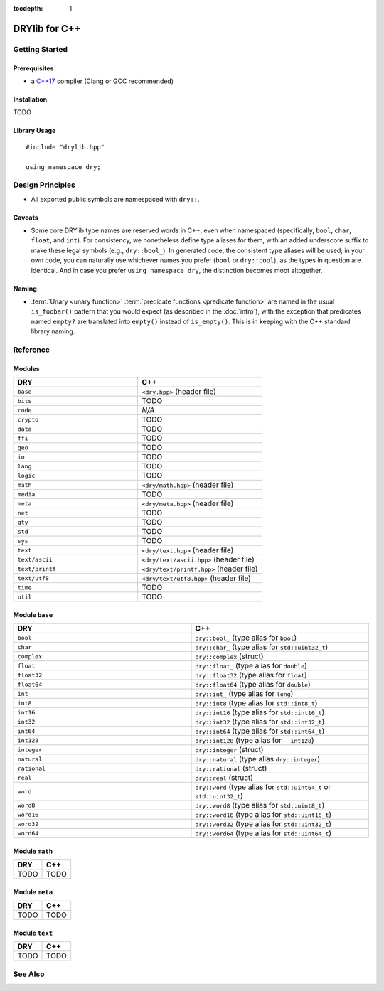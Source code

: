 :tocdepth: 1

.. index:: pair: C++; language
.. highlight:: c++

**************
DRYlib for C++
**************

.. only:: html

   .. contents::
      :local:
      :backlinks: entry
      :depth: 2

Getting Started
===============

Prerequisites
-------------

- a `C++17 <https://en.wikipedia.org/wiki/C%2B%2B17>`__ compiler
  (Clang or GCC recommended)

Installation
------------

TODO

Library Usage
-------------

::

   #include "drylib.hpp"

   using namespace dry;

Design Principles
=================

- All exported public symbols are namespaced with ``dry::``.

Caveats
-------

- Some core DRYlib type names are reserved words in C++, even when
  namespaced (specifically, ``bool``, ``char``, ``float``, and ``int``).
  For consistency, we nonetheless define type aliases for them, with an
  added underscore suffix to make these legal symbols (e.g., ``dry::bool_``).
  In generated code, the consistent type aliases will be used; in your own
  code, you can naturally use whichever names you prefer (``bool`` or
  ``dry::bool``), as the types in question are identical. And in case you
  prefer ``using namespace dry``, the distinction becomes moot altogether.

Naming
------

- :term:`Unary <unary function>` :term:`predicate functions <predicate
  function>` are named in the usual ``is_foobar()`` pattern that you would
  expect (as described in the :doc:`intro`), with the exception that
  predicates named ``empty?`` are translated into ``empty()`` instead of
  ``is_empty()``. This is in keeping with the C++ standard library naming.

Reference
=========

Modules
-------

.. table::
   :widths: 50 50

   ====================================== ======================================
   DRY                                    C++
   ====================================== ======================================
   ``base``                               ``<dry.hpp>`` (header file)
   ``bits``                               TODO
   ``code``                               *N/A*
   ``crypto``                             TODO
   ``data``                               TODO
   ``ffi``                                TODO
   ``geo``                                TODO
   ``io``                                 TODO
   ``lang``                               TODO
   ``logic``                              TODO
   ``math``                               ``<dry/math.hpp>`` (header file)
   ``media``                              TODO
   ``meta``                               ``<dry/meta.hpp>`` (header file)
   ``net``                                TODO
   ``qty``                                TODO
   ``std``                                TODO
   ``sys``                                TODO
   ``text``                               ``<dry/text.hpp>`` (header file)
   ``text/ascii``                         ``<dry/text/ascii.hpp>`` (header file)
   ``text/printf``                        ``<dry/text/printf.hpp>`` (header file)
   ``text/utf8``                          ``<dry/text/utf8.hpp>`` (header file)
   ``time``                               TODO
   ``util``                               TODO
   ====================================== ======================================

Module ``base``
---------------
.. table::
   :widths: 50 50

   ====================================== ======================================
   DRY                                    C++
   ====================================== ======================================
   ``bool``                               ``dry::bool_`` (type alias for ``bool``)
   ``char``                               ``dry::char_`` (type alias for ``std::uint32_t``)
   ``complex``                            ``dry::complex`` (struct)
   ``float``                              ``dry::float_`` (type alias for ``double``)
   ``float32``                            ``dry::float32`` (type alias for ``float``)
   ``float64``                            ``dry::float64`` (type alias for ``double``)
   ``int``                                ``dry::int_`` (type alias for ``long``)
   ``int8``                               ``dry::int8`` (type alias for ``std::int8_t``)
   ``int16``                              ``dry::int16`` (type alias for ``std::int16_t``)
   ``int32``                              ``dry::int32`` (type alias for ``std::int32_t``)
   ``int64``                              ``dry::int64`` (type alias for ``std::int64_t``)
   ``int128``                             ``dry::int128`` (type alias for ``__int128``)
   ``integer``                            ``dry::integer`` (struct)
   ``natural``                            ``dry::natural`` (type alias ``dry::integer``)
   ``rational``                           ``dry::rational`` (struct)
   ``real``                               ``dry::real`` (struct)
   ``word``                               ``dry::word`` (type alias for ``std::uint64_t`` or ``std::uint32_t``)
   ``word8``                              ``dry::word8`` (type alias for ``std::uint8_t``)
   ``word16``                             ``dry::word16`` (type alias for ``std::uint16_t``)
   ``word32``                             ``dry::word32`` (type alias for ``std::uint32_t``)
   ``word64``                             ``dry::word64`` (type alias for ``std::uint64_t``)
   ====================================== ======================================

Module ``math``
---------------

.. table::
   :widths: 50 50

   ====================================== ======================================
   DRY                                    C++
   ====================================== ======================================
   TODO                                   TODO
   ====================================== ======================================

Module ``meta``
---------------

.. table::
   :widths: 50 50

   ====================================== ======================================
   DRY                                    C++
   ====================================== ======================================
   TODO                                   TODO
   ====================================== ======================================

Module ``text``
---------------

.. table::
   :widths: 50 50

   ====================================== ======================================
   DRY                                    C++
   ====================================== ======================================
   TODO                                   TODO
   ====================================== ======================================

See Also
========

.. seealso::

   `Changelog <https://github.com/dryproject/drylib.cpp/blob/master/CHANGES.rst>`__ on GitHub
      The comprehensive version history and release notes for DRYlib for C++.

   `Arto's Notes re: C++ <http://ar.to/notes/cxx>`__
      Miscellaneous notes on C++.

   `Boost <https://en.wikipedia.org/wiki/Boost_(C%2B%2B_libraries)>`__
      A set of general utility libraries for C++.

   `Dlib <https://en.wikipedia.org/wiki/Dlib>`__
      A general purpose cross-platform C++ library.

   `Threading Building Blocks (TBB) <https://en.wikipedia.org/wiki/Threading_Building_Blocks>`__
      Intel's C++ template library for parallel programming on multi-core processors.
